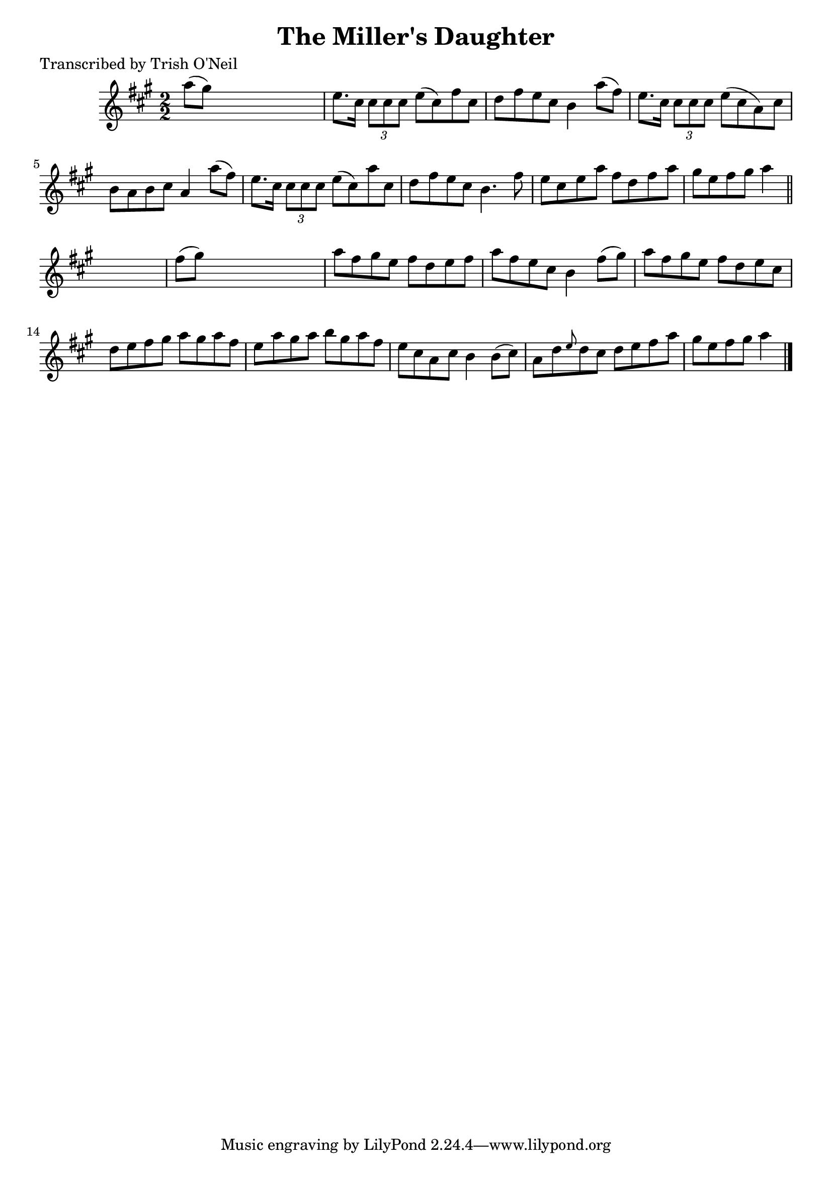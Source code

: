 
\version "2.16.2"
% automatically converted by musicxml2ly from xml/1288_to.xml

%% additional definitions required by the score:
\language "english"


\header {
    poet = "Transcribed by Trish O'Neil"
    encoder = "abc2xml version 63"
    encodingdate = "2015-01-25"
    title = "The Miller's Daughter"
    }

\layout {
    \context { \Score
        autoBeaming = ##f
        }
    }
PartPOneVoiceOne =  \relative a'' {
    \key a \major \numericTimeSignature\time 2/2 a8 ( [ gs8 ) ] s2. | % 2
    e8. [ cs16 ] \times 2/3 {
        cs8 [ cs8 cs8 ] }
    e8 ( [ cs8 ) fs8 cs8 ] | % 3
    d8 [ fs8 e8 cs8 ] b4 a'8 ( [ fs8 ) ] | % 4
    e8. [ cs16 ] \times 2/3 {
        cs8 [ cs8 cs8 ] }
    e8 ( [ cs8 a8 ) cs8 ] | % 5
    b8 [ a8 b8 cs8 ] a4 a'8 ( [ fs8 ) ] | % 6
    e8. [ cs16 ] \times 2/3 {
        cs8 [ cs8 cs8 ] }
    e8 ( [ cs8 ) a'8 cs,8 ] | % 7
    d8 [ fs8 e8 cs8 ] b4. fs'8 | % 8
    e8 [ cs8 e8 a8 ] fs8 [ d8 fs8 a8 ] | % 9
    gs8 [ e8 fs8 gs8 ] a4 \bar "||"
    s4 | \barNumberCheck #10
    fs8 ( [ gs8 ) ] s2. | % 11
    a8 [ fs8 gs8 e8 ] fs8 [ d8 e8 fs8 ] | % 12
    a8 [ fs8 e8 cs8 ] b4 fs'8 ( [ gs8 ) ] | % 13
    a8 [ fs8 gs8 e8 ] fs8 [ d8 e8 cs8 ] | % 14
    d8 [ e8 fs8 gs8 ] a8 [ gs8 a8 fs8 ] | % 15
    e8 [ a8 gs8 a8 ] b8 [ gs8 a8 fs8 ] | % 16
    e8 [ cs8 a8 cs8 ] b4 b8 ( [ cs8 ) ] | % 17
    a8 [ d8 \grace { e8 } d8 cs8 ] d8 [ e8 fs8 a8 ] | % 18
    gs8 [ e8 fs8 gs8 ] a4 \bar "|."
    }


% The score definition
\score {
    <<
        \new Staff <<
            \context Staff << 
                \context Voice = "PartPOneVoiceOne" { \PartPOneVoiceOne }
                >>
            >>
        
        >>
    \layout {}
    % To create MIDI output, uncomment the following line:
    %  \midi {}
    }

